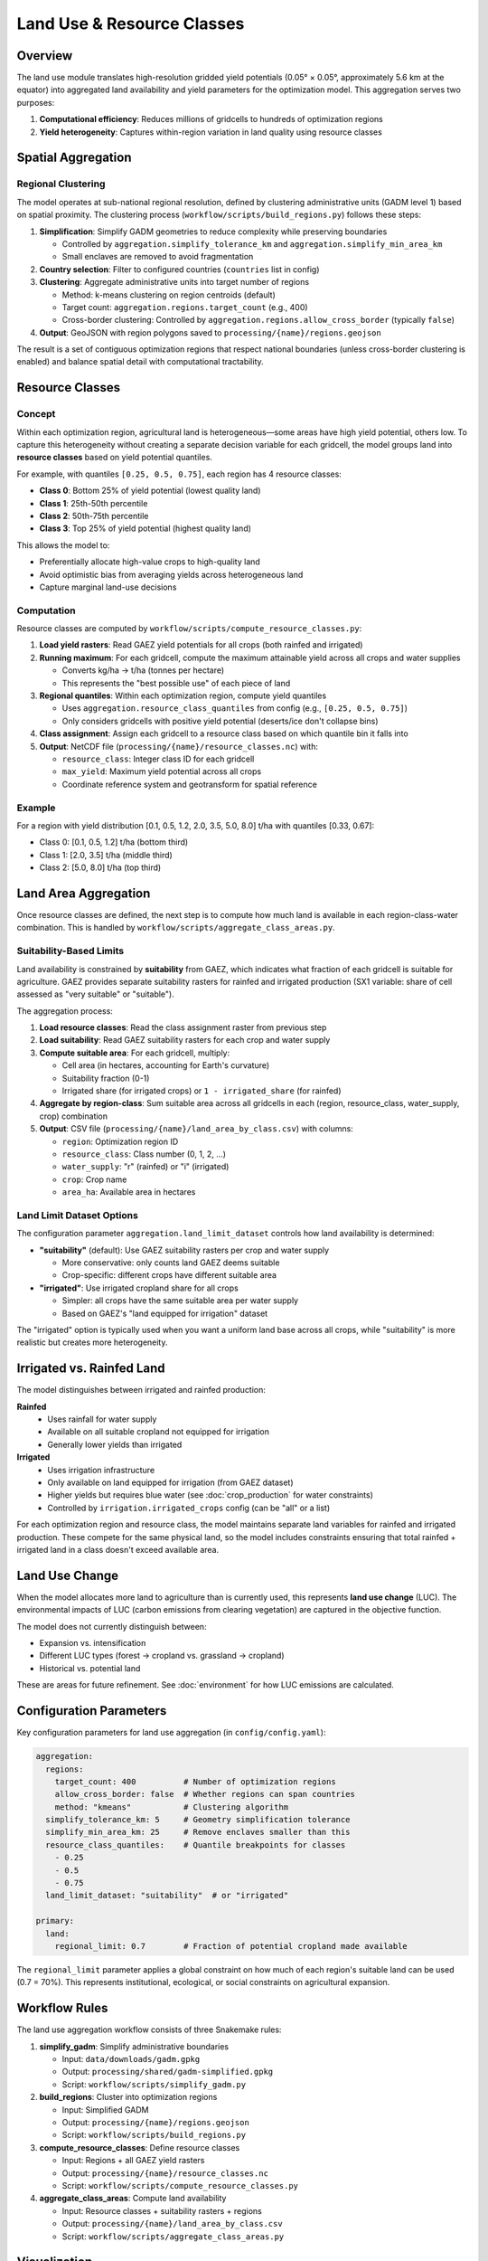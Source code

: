 .. SPDX-FileCopyrightText: 2025 Koen van Greevenbroek
..
.. SPDX-License-Identifier: CC-BY-4.0

Land Use & Resource Classes
============================

Overview
--------

The land use module translates high-resolution gridded yield potentials (0.05° × 0.05°, approximately 5.6 km at the equator) into aggregated land availability and yield parameters for the optimization model. This aggregation serves two purposes:

1. **Computational efficiency**: Reduces millions of gridcells to hundreds of optimization regions
2. **Yield heterogeneity**: Captures within-region variation in land quality using resource classes

Spatial Aggregation
-------------------

Regional Clustering
~~~~~~~~~~~~~~~~~~~

The model operates at sub-national regional resolution, defined by clustering administrative units (GADM level 1) based on spatial proximity. The clustering process (``workflow/scripts/build_regions.py``) follows these steps:

1. **Simplification**: Simplify GADM geometries to reduce complexity while preserving boundaries

   * Controlled by ``aggregation.simplify_tolerance_km`` and ``aggregation.simplify_min_area_km``
   * Small enclaves are removed to avoid fragmentation

2. **Country selection**: Filter to configured countries (``countries`` list in config)

3. **Clustering**: Aggregate administrative units into target number of regions

   * Method: k-means clustering on region centroids (default)
   * Target count: ``aggregation.regions.target_count`` (e.g., 400)
   * Cross-border clustering: Controlled by ``aggregation.regions.allow_cross_border`` (typically ``false``)

4. **Output**: GeoJSON with region polygons saved to ``processing/{name}/regions.geojson``

The result is a set of contiguous optimization regions that respect national boundaries (unless cross-border clustering is enabled) and balance spatial detail with computational tractability.

Resource Classes
----------------

Concept
~~~~~~~

Within each optimization region, agricultural land is heterogeneous—some areas have high yield potential, others low. To capture this heterogeneity without creating a separate decision variable for each gridcell, the model groups land into **resource classes** based on yield potential quantiles.

For example, with quantiles ``[0.25, 0.5, 0.75]``, each region has 4 resource classes:

* **Class 0**: Bottom 25% of yield potential (lowest quality land)
* **Class 1**: 25th-50th percentile
* **Class 2**: 50th-75th percentile
* **Class 3**: Top 25% of yield potential (highest quality land)

This allows the model to:

* Preferentially allocate high-value crops to high-quality land
* Avoid optimistic bias from averaging yields across heterogeneous land
* Capture marginal land-use decisions

Computation
~~~~~~~~~~~

Resource classes are computed by ``workflow/scripts/compute_resource_classes.py``:

1. **Load yield rasters**: Read GAEZ yield potentials for all crops (both rainfed and irrigated)

2. **Running maximum**: For each gridcell, compute the maximum attainable yield across all crops and water supplies

   * Converts kg/ha → t/ha (tonnes per hectare)
   * This represents the "best possible use" of each piece of land

3. **Regional quantiles**: Within each optimization region, compute yield quantiles

   * Uses ``aggregation.resource_class_quantiles`` from config (e.g., ``[0.25, 0.5, 0.75]``)
   * Only considers gridcells with positive yield potential (deserts/ice don't collapse bins)

4. **Class assignment**: Assign each gridcell to a resource class based on which quantile bin it falls into

5. **Output**: NetCDF file (``processing/{name}/resource_classes.nc``) with:

   * ``resource_class``: Integer class ID for each gridcell
   * ``max_yield``: Maximum yield potential across all crops
   * Coordinate reference system and geotransform for spatial reference

Example
~~~~~~~

For a region with yield distribution [0.1, 0.5, 1.2, 2.0, 3.5, 5.0, 8.0] t/ha with quantiles [0.33, 0.67]:

* Class 0: [0.1, 0.5, 1.2] t/ha (bottom third)
* Class 1: [2.0, 3.5] t/ha (middle third)
* Class 2: [5.0, 8.0] t/ha (top third)

Land Area Aggregation
---------------------

Once resource classes are defined, the next step is to compute how much land is available in each region-class-water combination. This is handled by ``workflow/scripts/aggregate_class_areas.py``.

Suitability-Based Limits
~~~~~~~~~~~~~~~~~~~~~~~~~

Land availability is constrained by **suitability** from GAEZ, which indicates what fraction of each gridcell is suitable for agriculture. GAEZ provides separate suitability rasters for rainfed and irrigated production (SX1 variable: share of cell assessed as "very suitable" or "suitable").

The aggregation process:

1. **Load resource classes**: Read the class assignment raster from previous step

2. **Load suitability**: Read GAEZ suitability rasters for each crop and water supply

3. **Compute suitable area**: For each gridcell, multiply:

   * Cell area (in hectares, accounting for Earth's curvature)
   * Suitability fraction (0-1)
   * Irrigated share (for irrigated crops) or ``1 - irrigated_share`` (for rainfed)

4. **Aggregate by region-class**: Sum suitable area across all gridcells in each (region, resource_class, water_supply, crop) combination

5. **Output**: CSV file (``processing/{name}/land_area_by_class.csv``) with columns:

   * ``region``: Optimization region ID
   * ``resource_class``: Class number (0, 1, 2, ...)
   * ``water_supply``: "r" (rainfed) or "i" (irrigated)
   * ``crop``: Crop name
   * ``area_ha``: Available area in hectares

Land Limit Dataset Options
~~~~~~~~~~~~~~~~~~~~~~~~~~~

The configuration parameter ``aggregation.land_limit_dataset`` controls how land availability is determined:

* **"suitability"** (default): Use GAEZ suitability rasters per crop and water supply

  * More conservative: only counts land GAEZ deems suitable
  * Crop-specific: different crops have different suitable area

* **"irrigated"**: Use irrigated cropland share for all crops

  * Simpler: all crops have the same suitable area per water supply
  * Based on GAEZ's "land equipped for irrigation" dataset

The "irrigated" option is typically used when you want a uniform land base across all crops, while "suitability" is more realistic but creates more heterogeneity.

Irrigated vs. Rainfed Land
---------------------------

The model distinguishes between irrigated and rainfed production:

**Rainfed**
  * Uses rainfall for water supply
  * Available on all suitable cropland not equipped for irrigation
  * Generally lower yields than irrigated

**Irrigated**
  * Uses irrigation infrastructure
  * Only available on land equipped for irrigation (from GAEZ dataset)
  * Higher yields but requires blue water (see :doc:`crop_production` for water constraints)
  * Controlled by ``irrigation.irrigated_crops`` config (can be "all" or a list)

For each optimization region and resource class, the model maintains separate land variables for rainfed and irrigated production. These compete for the same physical land, so the model includes constraints ensuring that total rainfed + irrigated land in a class doesn't exceed available area.

Land Use Change
---------------

When the model allocates more land to agriculture than is currently used, this represents **land use change** (LUC). The environmental impacts of LUC (carbon emissions from clearing vegetation) are captured in the objective function.

The model does not currently distinguish between:

* Expansion vs. intensification
* Different LUC types (forest → cropland vs. grassland → cropland)
* Historical vs. potential land

These are areas for future refinement. See :doc:`environment` for how LUC emissions are calculated.

Configuration Parameters
------------------------

Key configuration parameters for land use aggregation (in ``config/config.yaml``):

.. code-block:: yaml

   aggregation:
     regions:
       target_count: 400          # Number of optimization regions
       allow_cross_border: false  # Whether regions can span countries
       method: "kmeans"           # Clustering algorithm
     simplify_tolerance_km: 5     # Geometry simplification tolerance
     simplify_min_area_km: 25     # Remove enclaves smaller than this
     resource_class_quantiles:    # Quantile breakpoints for classes
       - 0.25
       - 0.5
       - 0.75
     land_limit_dataset: "suitability"  # or "irrigated"

   primary:
     land:
       regional_limit: 0.7        # Fraction of potential cropland made available

The ``regional_limit`` parameter applies a global constraint on how much of each region's suitable land can be used (0.7 = 70%). This represents institutional, ecological, or social constraints on agricultural expansion.

Workflow Rules
--------------

The land use aggregation workflow consists of three Snakemake rules:

1. **simplify_gadm**: Simplify administrative boundaries

   * Input: ``data/downloads/gadm.gpkg``
   * Output: ``processing/shared/gadm-simplified.gpkg``
   * Script: ``workflow/scripts/simplify_gadm.py``

2. **build_regions**: Cluster into optimization regions

   * Input: Simplified GADM
   * Output: ``processing/{name}/regions.geojson``
   * Script: ``workflow/scripts/build_regions.py``

3. **compute_resource_classes**: Define resource classes

   * Input: Regions + all GAEZ yield rasters
   * Output: ``processing/{name}/resource_classes.nc``
   * Script: ``workflow/scripts/compute_resource_classes.py``

4. **aggregate_class_areas**: Compute land availability

   * Input: Resource classes + suitability rasters + regions
   * Output: ``processing/{name}/land_area_by_class.csv``
   * Script: ``workflow/scripts/aggregate_class_areas.py``

Visualization
-------------

Regional aggregation can be visualized using the regions map plotting rule::

    tools/smk results/{name}/plots/regions_map.pdf

Resource class distribution can be visualized using::

    tools/smk results/{name}/plots/resource_classes_map.pdf

These maps show the spatial distribution of optimization regions and the quality stratification of land within each region.

